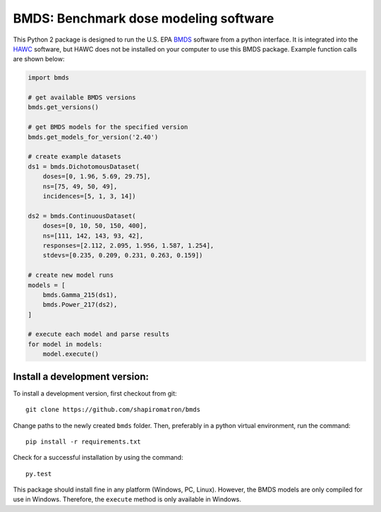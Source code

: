 BMDS: Benchmark dose modeling software
======================================

.. image:: https://img.shields.io/pypi/v/bmds.svg
        :target: https://pypi.python.org/pypi/bmds

.. image:: https://pypip.in/wheel/bmds/badge.svg
    :target: https://pypi.python.org/pypi/bmds/
    :alt: Wheel Status

.. image:: https://img.shields.io/travis/shapiromatron/bmds.svg
        :target: https://travis-ci.org/shapiromatron/bmds

.. image:: https://readthedocs.org/projects/bmds/badge/?version=latest
        :target: https://bmds.readthedocs.io/en/latest/?badge=latest
        :alt: Documentation Status

This Python 2 package is designed to run the U.S. EPA BMDS_ software from a python
interface. It is integrated into the HAWC_ software, but HAWC does not be installed
on your computer to use this BMDS package. Example function calls are shown below:

.. code-block:: python

    import bmds

    # get available BMDS versions
    bmds.get_versions()

    # get BMDS models for the specified version
    bmds.get_models_for_version('2.40')

    # create example datasets
    ds1 = bmds.DichotomousDataset(
        doses=[0, 1.96, 5.69, 29.75],
        ns=[75, 49, 50, 49],
        incidences=[5, 1, 3, 14])

    ds2 = bmds.ContinuousDataset(
        doses=[0, 10, 50, 150, 400],
        ns=[111, 142, 143, 93, 42],
        responses=[2.112, 2.095, 1.956, 1.587, 1.254],
        stdevs=[0.235, 0.209, 0.231, 0.263, 0.159])

    # create new model runs
    models = [
        bmds.Gamma_215(ds1),
        bmds.Power_217(ds2),
    ]

    # execute each model and parse results
    for model in models:
        model.execute()


Install a development version:
~~~~~~~~~~~~~~~~~~~~~~~~~~~~~~

To install a development version, first checkout from git::

    git clone https://github.com/shapiromatron/bmds

Change paths to the newly created ``bmds`` folder. Then, preferably in a
python virtual environment, run the command::

    pip install -r requirements.txt

Check for a successful installation by using the command::

    py.test

This package should install fine in any platform (Windows, PC, Linux). However,
the BMDS models are only compiled for use in Windows. Therefore, the
``execute`` method is only available in Windows.

.. _BMDS: https://www.epa.gov/bmds
.. _HAWC: https://hawcproject.org
